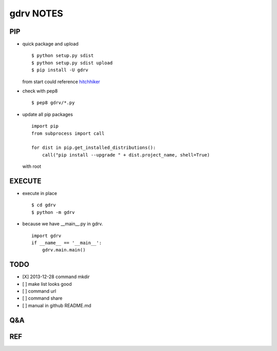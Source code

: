 gdrv NOTES
==========

PIP
---
* quick package and upload
  ::

    $ python setup.py sdist
    $ python setup.py sdist upload
    $ pip install -U gdrv

  from start could reference hitchhiker_

* check with pep8
  ::

    $ pep8 gdrv/*.py

* update all pip packages
  ::

    import pip
    from subprocess import call

    for dist in pip.get_installed_distributions():
        call("pip install --upgrade " + dist.project_name, shell=True)

  with root

EXECUTE
-------
* execute in place
  ::

    $ cd gdrv
    $ python -m gdrv

* because we have __main__.py in gdrv.
  ::

    import gdrv
    if __name__ == '__main__':
        gdrv.main.main()

TODO
----
* [X] 2013-12-28 command mkdir
* [ ] make list looks good
* [ ] command url
* [ ] command share
* [ ] manual in github README.md

Q&A
---

REF
---
.. _hitchhiker: http://guide.python-distribute.org/creation.html

.. vim:fileencoding=UTF-8:ts=4:sw=4:sta:et:sts=4:ai
